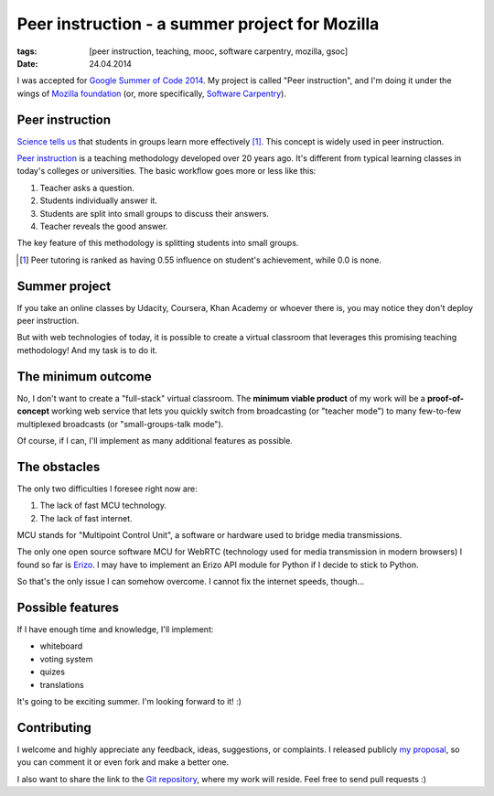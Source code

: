Peer instruction - a summer project for Mozilla
###############################################

:tags: [peer instruction, teaching, mooc, software carpentry, mozilla, gsoc]
:date: 24.04.2014

I was accepted for |GSOC|_.  My project is called "Peer instruction", and I'm
doing it under the wings of `Mozilla foundation`_ (or, more specifically,
`Software Carpentry`_).

.. |GSOC| replace:: Google Summer of Code 2014
.. _GSOC: http://www.google-melange.com/gsoc/homepage/google/gsoc2014
.. _Mozilla foundation: https://www.mozilla.org/en-US/
.. _Software Carpentry: http://software-carpentry.org/

Peer instruction
================

`Science tells us <http://www.slideshare.net/richardcookau/john-hattie-effect-sizes-on-achievement>`__ that students in groups learn more effectively [#f1]_.
This concept is widely used in peer instruction.

`Peer instruction`_ is a teaching methodology developed over 20 years ago.
It's different from typical learning classes in today's colleges or
universities.  The basic workflow goes more or less like this:

1. Teacher asks a question.
2. Students individually answer it.
3. Students are split into small groups to discuss their answers.
4. Teacher reveals the good answer.

The key feature of this methodology is splitting students into small groups.

.. _Peer instruction: http://en.wikipedia.org/wiki/Peer_instruction


.. [#f1] Peer tutoring is ranked as having 0.55 influence on student's
   achievement, while 0.0 is none.

Summer project
==============

If you take an online classes by Udacity, Coursera, Khan Academy or whoever
there is, you may notice they don't deploy peer instruction.

But with web technologies of today, it is possible to create a virtual
classroom that leverages this promising teaching methodology!  And my task is
to do it.

The minimum outcome
===================

No, I don't want to create a "full-stack" virtual classroom.  The **minimum
viable product** of my work will be a **proof-of-concept** working web service
that lets you quickly switch from broadcasting (or "teacher mode") to many
few-to-few multiplexed broadcasts (or "small-groups-talk mode").

Of course, if I can, I'll implement as many additional features as possible.

The obstacles
=============

The only two difficulties I foresee right now are:

1. The lack of fast MCU technology.
2. The lack of fast internet.

MCU stands for "Multipoint Control Unit", a software or hardware used to bridge
media transmissions.

The only one open source software MCU for WebRTC (technology used for media
transmission in modern browsers) I found so far is `Erizo`_.  I may have to
implement an Erizo API module for Python if I decide to stick to Python.

So that's the only issue I can somehow overcome.  I cannot fix the internet
speeds, though...

.. _Erizo: https://github.com/ging/licode/tree/master/erizo

Possible features
=================

If I have enough time and knowledge, I'll implement:

- whiteboard
- voting system
- quizes
- translations

It's going to be exciting summer.  I'm looking forward to it! :)

Contributing
============

I welcome and highly appreciate any feedback, ideas, suggestions, or
complaints.  I released publicly `my proposal`_, so you can comment it or even
fork and make a better one.

.. _my proposal: https://gist.github.com/pbanaszkiewicz/11292070

I also want to share the link to the `Git repository`_, where my work will
reside.  Feel free to send pull requests :)

.. _git repository: https://github.com/pbanaszkiewicz/peer-instruction
